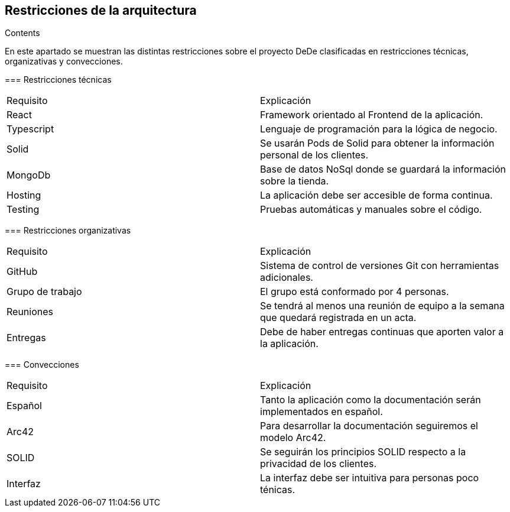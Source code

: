 [[section-architecture-constraints]]
== Restricciones de la arquitectura


[role="arc42help"]
****
.Contents
En este apartado se muestran las distintas restricciones sobre el proyecto DeDe clasificadas en restricciones técnicas, organizativas y convecciones.

=== Restricciones técnicas

|===
|Requisito|Explicación
|React|Framework orientado al Frontend de la aplicación.
|Typescript|Lenguaje de programación para la lógica de negocio.
|Solid|Se usarán Pods de Solid para obtener la información personal de los clientes.
|MongoDb|Base de datos NoSql donde se guardará la información sobre la tienda.
|Hosting|La aplicación debe ser accesible de forma continua.
|Testing|Pruebas automáticas y manuales sobre el código.
|===

=== Restricciones organizativas

|===
|Requisito|Explicación
|GitHub|Sistema de control de versiones Git con herramientas adicionales.
|Grupo de trabajo|El grupo está conformado por 4 personas.
|Reuniones|Se tendrá al menos una reunión de equipo a la semana que quedará registrada en un acta.
|Entregas|Debe de haber entregas continuas que aporten valor a la aplicación.
|===

=== Convecciones

|===
|Requisito|Explicación
|Español|Tanto la aplicación como la documentación serán implementados en español.
|Arc42|Para desarrollar la documentación seguiremos el modelo Arc42.
|SOLID|Se seguirán los principios SOLID respecto a la privacidad de los clientes.
|Interfaz|La interfaz debe ser intuitiva para personas poco ténicas.